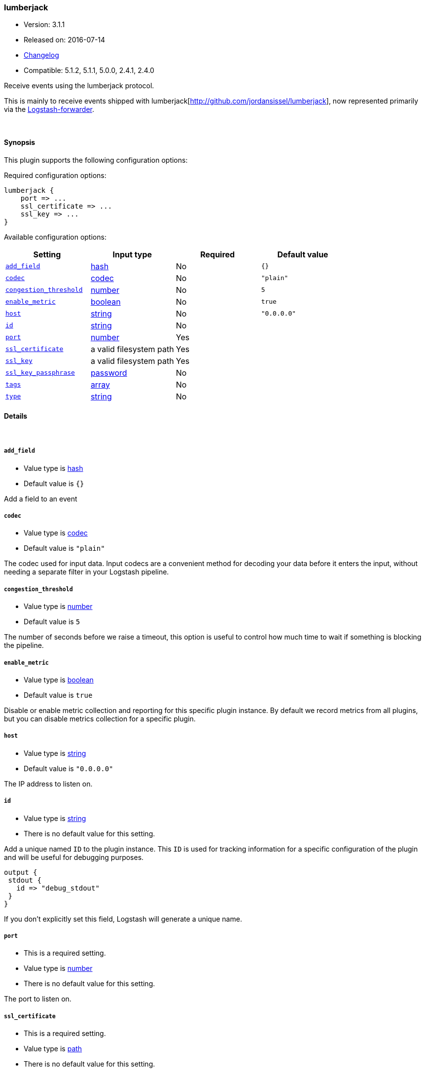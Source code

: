 [[plugins-inputs-lumberjack]]
=== lumberjack

* Version: 3.1.1
* Released on: 2016-07-14
* https://github.com/logstash-plugins/logstash-input-lumberjack/blob/master/CHANGELOG.md#311[Changelog]
* Compatible: 5.1.2, 5.1.1, 5.0.0, 2.4.1, 2.4.0



Receive events using the lumberjack protocol.

This is mainly to receive events shipped with lumberjack[http://github.com/jordansissel/lumberjack],
now represented primarily via the
https://github.com/elasticsearch/logstash-forwarder[Logstash-forwarder].


&nbsp;

==== Synopsis

This plugin supports the following configuration options:

Required configuration options:

[source,json]
--------------------------
lumberjack {
    port => ...
    ssl_certificate => ...
    ssl_key => ...
}
--------------------------



Available configuration options:

[cols="<,<,<,<m",options="header",]
|=======================================================================
|Setting |Input type|Required|Default value
| <<plugins-inputs-lumberjack-add_field>> |<<hash,hash>>|No|`{}`
| <<plugins-inputs-lumberjack-codec>> |<<codec,codec>>|No|`"plain"`
| <<plugins-inputs-lumberjack-congestion_threshold>> |<<number,number>>|No|`5`
| <<plugins-inputs-lumberjack-enable_metric>> |<<boolean,boolean>>|No|`true`
| <<plugins-inputs-lumberjack-host>> |<<string,string>>|No|`"0.0.0.0"`
| <<plugins-inputs-lumberjack-id>> |<<string,string>>|No|
| <<plugins-inputs-lumberjack-port>> |<<number,number>>|Yes|
| <<plugins-inputs-lumberjack-ssl_certificate>> |a valid filesystem path|Yes|
| <<plugins-inputs-lumberjack-ssl_key>> |a valid filesystem path|Yes|
| <<plugins-inputs-lumberjack-ssl_key_passphrase>> |<<password,password>>|No|
| <<plugins-inputs-lumberjack-tags>> |<<array,array>>|No|
| <<plugins-inputs-lumberjack-type>> |<<string,string>>|No|
|=======================================================================


==== Details

&nbsp;

[[plugins-inputs-lumberjack-add_field]]
===== `add_field` 

  * Value type is <<hash,hash>>
  * Default value is `{}`

Add a field to an event

[[plugins-inputs-lumberjack-codec]]
===== `codec` 

  * Value type is <<codec,codec>>
  * Default value is `"plain"`

The codec used for input data. Input codecs are a convenient method for decoding your data before it enters the input, without needing a separate filter in your Logstash pipeline.

[[plugins-inputs-lumberjack-congestion_threshold]]
===== `congestion_threshold` 

  * Value type is <<number,number>>
  * Default value is `5`

The number of seconds before we raise a timeout,
this option is useful to control how much time to wait if something is blocking the pipeline.

[[plugins-inputs-lumberjack-enable_metric]]
===== `enable_metric` 

  * Value type is <<boolean,boolean>>
  * Default value is `true`

Disable or enable metric collection and reporting for this specific plugin instance. 
By default we record metrics from all plugins, but you can disable metrics collection
for a specific plugin.

[[plugins-inputs-lumberjack-host]]
===== `host` 

  * Value type is <<string,string>>
  * Default value is `"0.0.0.0"`

The IP address to listen on.

[[plugins-inputs-lumberjack-id]]
===== `id` 

  * Value type is <<string,string>>
  * There is no default value for this setting.

Add a unique named `ID` to the plugin instance. This `ID` is used for tracking
information for a specific configuration of the plugin and will be useful for 
debugging purposes.

[source,sh]
--------------------------------------------------
output {
 stdout {
   id => "debug_stdout"
 }
}
--------------------------------------------------

If you don't explicitly set this field, Logstash will generate a unique name.

[[plugins-inputs-lumberjack-port]]
===== `port` 

  * This is a required setting.
  * Value type is <<number,number>>
  * There is no default value for this setting.

The port to listen on.

[[plugins-inputs-lumberjack-ssl_certificate]]
===== `ssl_certificate` 

  * This is a required setting.
  * Value type is <<path,path>>
  * There is no default value for this setting.

SSL certificate to use.

[[plugins-inputs-lumberjack-ssl_key]]
===== `ssl_key` 

  * This is a required setting.
  * Value type is <<path,path>>
  * There is no default value for this setting.

SSL key to use.

[[plugins-inputs-lumberjack-ssl_key_passphrase]]
===== `ssl_key_passphrase` 

  * Value type is <<password,password>>
  * There is no default value for this setting.

SSL key passphrase to use.

[[plugins-inputs-lumberjack-tags]]
===== `tags` 

  * Value type is <<array,array>>
  * There is no default value for this setting.

Add any number of arbitrary tags to your event.

This can help with processing later.

[[plugins-inputs-lumberjack-type]]
===== `type` 

  * Value type is <<string,string>>
  * There is no default value for this setting.

Add a `type` field to all events handled by this input.

Types are used mainly for filter activation.

The type is stored as part of the event itself, so you can
also use the type to search for it in Kibana.

If you try to set a type on an event that already has one (for
example when you send an event from a shipper to an indexer) then
a new input will not override the existing type. A type set at
the shipper stays with that event for its life even
when sent to another Logstash server.


